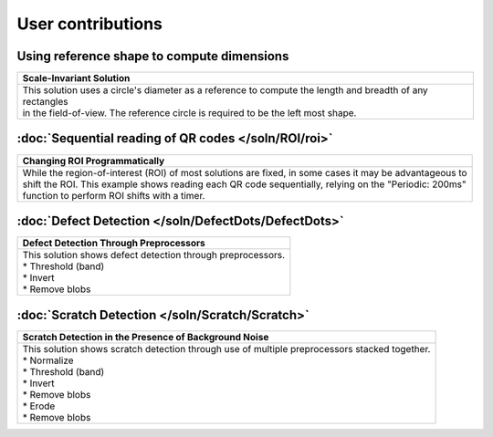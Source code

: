 User contributions
==================

Using reference shape to compute dimensions
-------------------------------------------

+-----------------------------------------------------------------------------------------------------------+
|Scale-Invariant Solution                                                                                   |       
+===========================================================================================================+
|| This solution uses a circle's diameter as a reference to compute the length and breadth of any rectangles|
|| in the field-of-view. The reference circle is required to be the left most shape.                        |
|| |refCir|                                                                                                 | 
+-----------------------------------------------------------------------------------------------------------+


:doc:`Sequential reading of QR codes </soln/ROI/roi>`
-----------------------------------------------------

+-----------------------------------------------------------------------------------------------------------+
|Changing ROI Programmatically                                                                              |       
+===========================================================================================================+
|| While the region-of-interest (ROI) of most solutions are fixed, in some cases it may be advantageous to  |
|| shift the ROI. This example shows reading each QR code sequentially, relying on the "Periodic: 200ms"    |
|| function to perform ROI shifts with a timer.                                                             |
|| |VOSROX|                                                                                                 | 
+-----------------------------------------------------------------------------------------------------------+


:doc:`Defect Detection </soln/DefectDots/DefectDots>`
-----------------------------------------------------

+-----------------------------------------------------------------------------------------------------------+
|Defect Detection Through Preprocessors                                                                     |       
+===========================================================================================================+
|| This solution shows defect detection through preprocessors.                                              |
|| * Threshold (band)                                                                                       | 
|| * Invert                                                                                                 |
|| * Remove blobs                                                                                           |
|| |DefectDots|                                                                                             | 
+-----------------------------------------------------------------------------------------------------------+

:doc:`Scratch Detection </soln/Scratch/Scratch>`
-----------------------------------------------------

+------------------------------------------------------------------------------------------------+
|Scratch Detection in the Presence of Background Noise                                           |
+================================================================================================+
|| This solution shows scratch detection through use of multiple preprocessors stacked together. |
|| * Normalize                                                                                   |
|| * Threshold (band)                                                                            |
|| * Invert                                                                                      |
|| * Remove blobs                                                                                |
|| * Erode                                                                                       |
|| * Remove blobs                                                                                |
|| |scratch_hi|                                                                                  |
+------------------------------------------------------------------------------------------------+

.. |refCir| image:: /soln/RefCirSizeRect/refCirManyRect.JPG
   :width: 480pt
   :height: 480pt

.. |VOSROX| image:: /soln/ROI/vosrox.gif
   :align: middle

.. |DefectDots| image:: /soln/DefectDots/failedPatches.jpg

.. |scratch_hi| image:: /soln/Scratch/scratch_highlighted.jpg